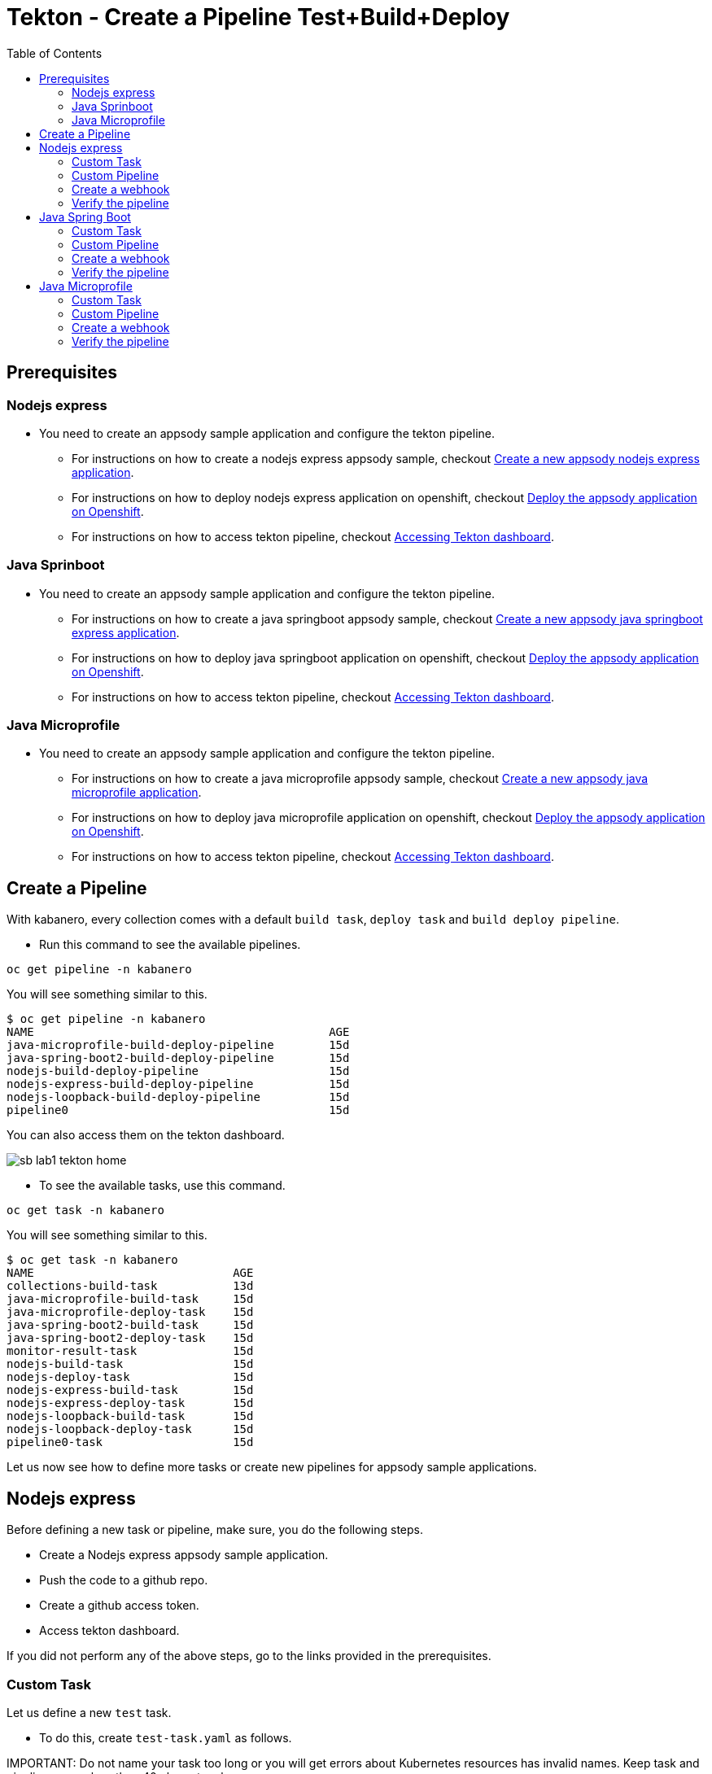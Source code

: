 = Tekton - Create a Pipeline Test+Build+Deploy
:toc:
:imagesdir: images

== Prerequisites

=== Nodejs express

* You need to create an appsody sample application and configure the tekton pipeline.
** For instructions on how to create a nodejs express appsody sample, checkout <<e2e-nodejs-express.adoc#_create_a_new_application, Create a new appsody nodejs express application>>.
** For instructions on how to deploy nodejs express application on openshift, checkout <<e2e-nodejs-express.adoc#_deploy_the_appsody_application_on_openshift_for_team_development, Deploy the appsody application on Openshift>>.
** For instructions on how to access tekton pipeline, checkout <<e2e-nodejs-express.adoc#_accessing_tekton_dashboard, Accessing Tekton dashboard>>.

=== Java Sprinboot

* You need to create an appsody sample application and configure the tekton pipeline.
** For instructions on how to create a java springboot appsody sample, checkout <<e2e-java-spring-boot2.adoc#_create_a_new_application, Create a new appsody java springboot express application>>.
** For instructions on how to deploy java springboot application on openshift, checkout <<e2e-java-spring-boot2.adoc#_deploy_the_appsody_application_on_openshift_for_team_development, Deploy the appsody application on Openshift>>.
** For instructions on how to access tekton pipeline, checkout <<e2e-java-spring-boot2.adoc#_accessing_tekton_dashboard, Accessing Tekton dashboard>>.

=== Java Microprofile

* You need to create an appsody sample application and configure the tekton pipeline.
** For instructions on how to create a java microprofile appsody sample, checkout <<e2e-java-microprofile.adoc#_create_a_new_application, Create a new appsody java microprofile application>>.
** For instructions on how to deploy java microprofile application on openshift, checkout <<e2e-java-microprofile.adoc#_deploy_the_appsody_application_on_openshift_for_team_development, Deploy the appsody application on Openshift>>.
** For instructions on how to access tekton pipeline, checkout <<e2e-java-microprofile.adoc#_accessing_tekton_dashboard, Accessing Tekton dashboard>>.

== Create a Pipeline

With kabanero, every collection comes with a default `build task`, `deploy task` and `build deploy pipeline`.

- Run this command to see the available pipelines.

[source, bash]
----
oc get pipeline -n kabanero
----

You will see something similar to this.

[source, bash]
----
$ oc get pipeline -n kabanero
NAME                                           AGE
java-microprofile-build-deploy-pipeline        15d
java-spring-boot2-build-deploy-pipeline        15d
nodejs-build-deploy-pipeline                   15d
nodejs-express-build-deploy-pipeline           15d
nodejs-loopback-build-deploy-pipeline          15d
pipeline0                                      15d
----

You can also access them on the tekton dashboard.

image::sb_lab1_tekton_home.png[align="center"]

- To see the available tasks, use this command.

[source, bash]
----
oc get task -n kabanero
----

You will see something similar to this.

[source, bash]
----
$ oc get task -n kabanero
NAME                             AGE
collections-build-task           13d
java-microprofile-build-task     15d
java-microprofile-deploy-task    15d
java-spring-boot2-build-task     15d
java-spring-boot2-deploy-task    15d
monitor-result-task              15d
nodejs-build-task                15d
nodejs-deploy-task               15d
nodejs-express-build-task        15d
nodejs-express-deploy-task       15d
nodejs-loopback-build-task       15d
nodejs-loopback-deploy-task      15d
pipeline0-task                   15d
----

Let us now see how to define more tasks or create new pipelines for appsody sample applications.

== Nodejs express

Before defining a new task or pipeline, make sure, you do the following steps.

- Create a Nodejs express appsody sample application.
- Push the code to a github repo.
- Create a github access token.
- Access tekton dashboard.

If you did not perform any of the above steps, go to the links provided in the prerequisites.

=== Custom Task

Let us define a new `test` task.

- To do this, create `test-task.yaml` as follows.

IMPORTANT:
Do not name your task too long or you will get errors about Kubernetes resources has invalid names. Keep task and pipeline names less than 40 characters long.

[source, yaml]
----
apiVersion: tekton.dev/v1alpha1
kind: Task
metadata:
  name: nodejs-express-test-task
spec:
  inputs:
    resources:
      - name: git-source
        type: git
  steps:
    - name: npm-test
      image: kabanero/nodejs-express:0.2
      workingDir: /project
      command:
        - /bin/bash
      args:
        - -c
        - |
          set -e
          cp -a ${inputs.resources.git-source.path}/* $APPSODY_WATCH_DIR
          # perform npm install
          $APPSODY_INSTALL
          # run npm test on project and user-app
          delimiter=" && "
          s=$APPSODY_TEST$delimiter
          array=();
          while [[ $s ]]; do
              array+=( "${s%%"$delimiter"*}" );
              s=${s#*"$delimiter"};
          done;
          for i in "${array[@]}"
          do
            echo executing $i
            $i
          done
----

- Once you create this yaml, create a task in `kabanero` namespace as follows.

[source, bash]
----
oc create -f test-task.yaml -n kabanero
----

Once you created it successfully, you will see something like below.

[source, bash]
----
$ oc create -f test-task.yaml -n kabanero
task.tekton.dev/nodejs-express-test-task created
----

- Verify it by using the below command.

[source, bash]
----
$ oc get task -n kabanero
NAME                       AGE
nodejs-express-test-task   1h
...
----

=== Custom Pipeline

Let us now create a new pipeline that includes the task we created earlier. We are adding the `test task` we created previously in addition to the default `build task` and `deploy task` in the new pipeline.

- Create `nodejs-express-test-build-deploy-pipeline.yaml` as follows.

[source, yaml]
----
apiVersion: tekton.dev/v1alpha1
kind: Pipeline
metadata:
  name: nodejs-express-test-build-deploy-pipeline
spec:
  resources:
    - name: git-source
      type: git
    - name: docker-image
      type: image
  tasks:
    - name: test-task
      taskRef:
        name: nodejs-express-test-task
      resources:
        inputs:
        - name: git-source
          resource: git-source
    - name: build-task
      taskRef:
        name: nodejs-express-build-task
      runAfter: [test-task]
      resources:
        inputs:
        - name: git-source
          resource: git-source
        outputs:
        - name: docker-image
          resource: docker-image
    - name: deploy-task
      taskRef:
        name: nodejs-express-deploy-task
      runAfter: [build-task]
      resources:
        inputs:
        - name: git-source
          resource: git-source
        - name: docker-image
          resource: docker-image
----

- Once you create this yaml, create a new pipeline in `kabanero` namespace as follows.

[source, bash]
----
oc create -f nodejs-express-test-build-deploy-pipeline.yaml -n kabanero
----

Once you created it successfully, you will see something like below.

[source, bash]
----
$ oc create -f nodejs-express-test-build-deploy-pipeline.yaml -n kabanero
pipeline.tekton.dev/nodejs-express-test-build-deploy-pipeline created
----

- Verify it by using the below command.

[source, bash]
----
$ oc get pipeline  -n kabanero
NAME                                           AGE
nodejs-express-test-build-deploy-pipeline      1h
...
----

=== Create a webhook

- Access the tekton dashboard and now you should be able to see the new pipeline in the list.

image::sb_custom_pipeline_tekton_home.png[align="center"]

- Configure the github webhook to your repo. Go to `Webhooks` > `Add Webhook` and then create the webhook.

image::sb_custom_pipeline_tekton_webhook.png[align="center"]

- Verify if it is created successfully.

image::sb_custom_pipeline_tekton_webhooks.png[align="center"]

For more detailed instructions on how to create webhook, refer <<e2e-nodejs-express.adoc#_create_tekton_webhook_for_git_repo, Create Tekton webhook for git repo>>.

=== Verify the pipeline

- Make any changes to your app and push it to github.

- This will trigger the tekton pipleine.

- Go to the tekton dashboard and access the new pipeline we created.

image::sb_custom_pipeline_tekton_home.png[align="center"]

- Wait till the task is completed and then click on the Pipeline Run.

image::sb_custom_pipeline_tekton_pipeline_run.png[align="center"]

- Once the tasks are all completed, you will see something like below.

image::sb_custom_pipeline_tekton_pipeline_run_tasks.png[align="center"]

== Java Spring Boot

Before defining a new task or pipeline, make sure, you do the following steps.

- Create a java springboot appsody sample application.
- Push the code to a github repo.
- Create a github access token.
- Access tekton dashboard.

If you did not perform any of the above steps, go to the links provided in the prerequisites.

=== Custom Task

Let us define a new `test` task.

- To do this, create `test-task.yaml` as follows.

[source, yaml]
----
apiVersion: tekton.dev/v1alpha1
kind: Task
metadata:
  name: java-spring-boot2-test-task
spec:
  inputs:
    resources:
      - name: git-source
        type: git
  steps:
    - name: test
      securityContext:
        privileged: true
      image: kabanero/java-spring-boot2:0.3
      workingdir: ${inputs.resources.git-source.path}
      command: ["/bin/bash", "-c", "$APPSODY_TEST"]
----

- Once you create this yaml, create a task in `kabanero` namespace as follows.

[source, bash]
----
oc create -f test-task.yaml -n kabanero
----

Once you created it successfully, you will see something like below.

[source, bash]
----
$ oc apply -f test-task.yaml -n kabanero
task.tekton.dev/java-spring-boot2-test-task created
----

- Verify it by using the below command.

[source, bash]
----
$ oc get task -n kabanero
NAME                          AGE
java-spring-boot2-test-task   9m
----

=== Custom Pipeline

Let us now create a new pipeline that includes the task we created earlier. We are adding the `test task` we created previously in addition to the default `build task` and `deploy task` in the new pipeline.

- Create `java-spring-boot2-build-deploy-pipeline.yaml` as follows.

[source, yaml]
----
apiVersion: tekton.dev/v1alpha1
kind: Pipeline
metadata:
  name: java-spring-boot2-test-build-deploy-pipeline
spec:
  resources:
    - name: git-source
      type: git
    - name: docker-image
      type: image
  tasks:
    - name: test-task
      taskRef:
        name: java-spring-boot2-test-task
      resources:
        inputs:
        - name: git-source
          resource: git-source
    - name: build-task
      taskRef:
        name: java-spring-boot2-build-task
      runAfter: [test-task]
      resources:
        inputs:
        - name: git-source
          resource: git-source
        outputs:
        - name: docker-image
          resource: docker-image
    - name: deploy-task
      taskRef:
        name: java-spring-boot2-deploy-task
      runAfter: [build-task]
      resources:
        inputs:
        - name: git-source
          resource: git-source
        - name: docker-image
          resource: docker-image
----

- Once you create this yaml, create a new pipeline in `kabanero` namespace as follows.

[source, bash]
----
oc create -f java-spring-boot2-build-deploy-pipeline.yaml -n kabanero
----

Once you created it successfully, you will see something like below.

[source, bash]
----
$ oc create -f java-spring-boot2-build-deploy-pipeline.yaml -n kabanero
pipeline.tekton.dev/java-spring-boot2-test-build-deploy-pipeline created
----

- Verify it by using the below command.

[source, bash]
----
$ oc get pipeline -n kabanero
NAME                                           AGE
java-spring-boot2-test-build-deploy-pipeline   37m
----

=== Create a webhook

- Access the tekton dashboard and now you should be able to see the new pipeline in the list.

image::sb_custom_pipeline_tekton_java_sb2.png[align="center"]

- Configure the github webhook to your repo. Go to `Webhooks` > `Add Webhook` and then create the webhook.

image::sb_custom_pipeline_tekton_webhook_java_sb2.png[align="center"]

- Verify if it is created successfully.

image::sb_custom_pipeline_tekton_webhooks_java_sb2.png[align="center"]

For more detailed instructions on how to create webhook, refer <<e2e-java-spring-boot2.adoc#_create_tekton_webhook_for_git_repo, Create Tekton webhook for git repo>>.

=== Verify the pipeline

- Make any changes to your app and push it to github.

- This will trigger the tekton pipleine.

- Go to the tekton dashboard and access the new pipeline we created.

image::sb_custom_pipeline_tekton_java_sb2.png[align="center"]

- Wait till the task is completed and then click on the Pipeline Run.

image::sb_custom_pipeline_task_java_sb2.png[align="center"]

- Once the tasks are all completed, you will see something like below.

image::sb_custom_pipeline_tekton_pipeline_run_tasks_java.png[align="center"]

== Java Microprofile

Before defining a new task or pipeline, make sure, you do the following steps.

- Create a java microprofile appsody sample application.
- Push the code to a github repo.
- Create a github access token.
- Access tekton dashboard.

If you did not perform any of the above steps, go to the links provided in the prerequisites.

=== Custom Task

Let us define a new `test` task.

- To do this, create `test-task.yaml` as follows.

[source, yaml]
----
apiVersion: tekton.dev/v1alpha1
kind: Task
metadata:
  name: java-microprofile-test-task
spec:
  inputs:
    resources:
      - name: git-source
        type: git
  steps:
    - name: test
      securityContext:
        privileged: true
      image: kabanero/java-microprofile:0.2
      workingdir: ${inputs.resources.git-source.path}
      command: ["/bin/bash", "-c", "$APPSODY_TEST"]
----

- Once you create this yaml, create a task in `kabanero` namespace as follows.

[source, bash]
----
oc create -f test-task.yaml -n kabanero
----

Once you created it successfully, you will see something like below.

[source, bash]
----
$ oc create -f test-task.yaml -n kabanero
task.tekton.dev/java-microprofile-test-task created
----

- Verify it by using the below command.

[source, bash]
----
oc get task -n kabanero
NAME                          AGE
java-microprofile-test-task   23m
----

=== Custom Pipeline

Let us now create a new pipeline that includes the task we created earlier. We are adding the `test task` we created previously in addition to the default `build task` and `deploy task` in the new pipeline.

- Create `java-microprofile-test-build-deploy-pipeline.yaml` as follows.

[source, yaml]
----
apiVersion: tekton.dev/v1alpha1
kind: Pipeline
metadata:
  name: java-microprofile-test-build-deploy-pipeline
spec:
  resources:
    - name: git-source
      type: git
    - name: docker-image
      type: image
  tasks:
    - name: test-task
      taskRef:
        name: java-microprofile-test-task
      resources:
        inputs:
        - name: git-source
          resource: git-source
    - name: build-task
      taskRef:
        name: java-microprofile-build-task
      runAfter: [test-task]
      resources:
        inputs:
        - name: git-source
          resource: git-source
        outputs:
        - name: docker-image
          resource: docker-image
    - name: deploy-task
      taskRef:
        name: java-microprofile-deploy-task
      runAfter: [build-task]
      resources:
        inputs:
        - name: git-source
          resource: git-source
        - name: docker-image
          resource: docker-image
----

- Once you create this yaml, create a new pipeline in `kabanero` namespace as follows.

[source, bash]
----
oc create -f java-microprofile-test-build-deploy-pipeline.yaml -n kabanero
----

Once you created it successfully, you will see something like below.

[source, bash]
----
$ oc create -f java-microprofile-test-build-deploy-pipeline.yaml -n kabanero
pipeline.tekton.dev/java-microprofile-test-build-deploy-pipeline created
----

- Verify it by using the below command.

[source, bash]
----
$ oc get pipeline -n kabanero
NAME                                           AGE
java-microprofile-test-build-deploy-pipeline   27m
----

=== Create a webhook

- Access the tekton dashboard and now you should be able to see the new pipeline in the list.

image::mp_custom_pipeline_tekton.png[align="center"]

- Configure the github webhook to your repo. Go to `Webhooks` > `Add Webhook` and then create the webhook.

image::mp_custom_pipeline_tekton_webhook.png[align="center"]

- Verify if it is created successfully.

image::mp_custom_pipeline_tekton_webhooks.png[align="center"]

For more detailed instructions on how to create webhook, refer <<e2e-java-microprofile.adoc#_create_tekton_webhook_for_git_repo, Create Tekton webhook for git repo>>.

=== Verify the pipeline

- Make any changes to your app and push it to github.

- This will trigger the tekton pipleine.

- Go to the tekton dashboard and access the new pipeline we created.

image::mp_custom_pipeline_tekton.png[align="center"]

- Wait till the task is completed and then click on the Pipeline Run.

image::mp_custom_pipeline_task.png[align="center"]

- Once the tasks are all completed, you will see something like below.

image::mp_custom_pipeline_tekton_pipeline_run_tasks.png[align="center"]
